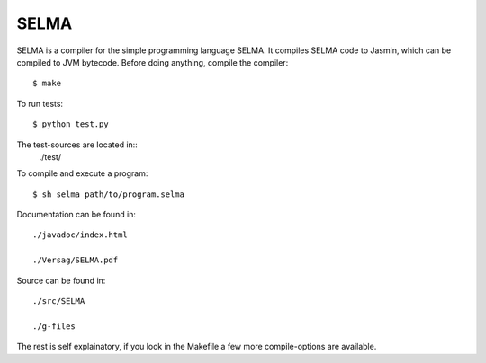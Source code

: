 SELMA
=====


SELMA is a compiler for the simple programming language SELMA. It compiles SELMA code to Jasmin, which can be compiled to JVM bytecode.
Before doing anything, compile the compiler::

    $ make

To run tests::

    $ python test.py

The test-sources are located in::
    ./test/

To compile and execute a program::

    $ sh selma path/to/program.selma

Documentation can be found in::

    ./javadoc/index.html

    ./Versag/SELMA.pdf

Source can be found in::

    ./src/SELMA

    ./g-files

The rest is self explainatory, if you look in the Makefile a few more compile-options are available.
